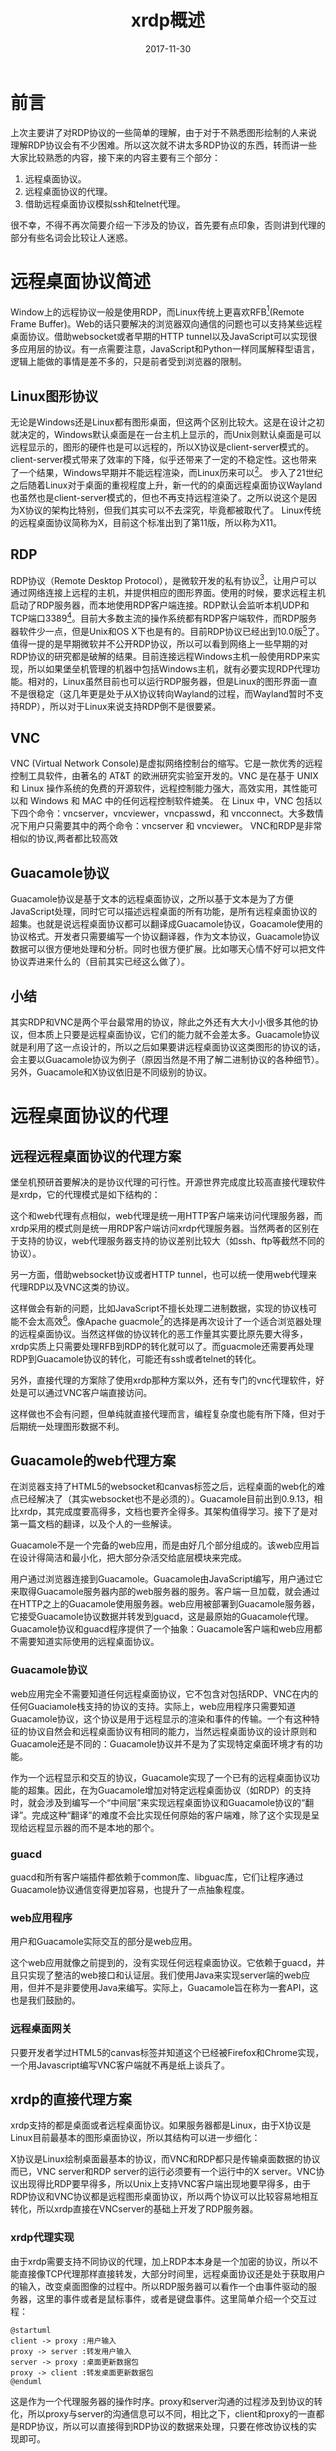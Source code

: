 #+TITLE: xrdp概述
#+DATE: 2017-11-30
#+LAYOUT: post
#+TAGS: RDP, Network
#+CATEGORIES: RDP
#+OPTIONS: ^:nil

* 前言
  上次主要讲了对RDP协议的一些简单的理解，由于对于不熟悉图形绘制的人来说理解RDP协议会有不少困难。所以这次就不讲太多RDP协议的东西，转而讲一些大家比较熟悉的内容，接下来的内容主要有三个部分：
  1) 远程桌面协议。
  2) 远程桌面协议的代理。
  3) 借助远程桌面协议模拟ssh和telnet代理。

  很不幸，不得不再次简要介绍一下涉及的协议，首先要有点印象，否则讲到代理的部分有些名词会比较让人迷惑。
* 远程桌面协议简述
  Window上的远程协议一般是使用RDP，而Linux传统上更喜欢RFB[fn:1:VNC使用的协议](Remote Frame Buffer)。Web的话只要解决的浏览器双向通信的问题也可以支持某些远程桌面协议。借助websocket或者早期的HTTP tunnel以及JavaScript可以实现很多应用层的协议。有一点需要注意，JavaScript和Python一样同属解释型语言，逻辑上能做的事情是差不多的，只是前者受到浏览器的限制。
** Linux图形协议
   无论是Windows还是Linux都有图形桌面，但这两个区别比较大。这是在设计之初就决定的，Windows默认桌面是在一台主机上显示的，而Unix则默认桌面是可以远程显示的，图形的硬件也是可以远程的，所以X协议是client-server模式的。client-server模式带来了效率的下降，似乎还带来了一定的不稳定性。这也带来了一个结果，Windows早期并不能远程渲染，而Linux历来可以[fn:2:X manager就是这样的]。
   步入了21世纪之后随着Linux对于桌面的重视程度上升，新一代的的桌面远程桌面协议Wayland也虽然也是client-server模式的，但也不再支持远程渲染了。之所以说这个是因为X协议的架构比特别，但我们其实可以不去深究，毕竟都被取代了。
   Linux传统的远程桌面协议简称为X，目前这个标准出到了第11版，所以称为X11。
** RDP
   RDP协议（Remote Desktop Protocol），是微软开发的私有协议[fn:2:严格来说最早舒畅国际电信联盟设计的，后被微软收购]，让用户可以通过网络连接上远程的主机，并提供相应的图形界面。使用的时候，要求远程主机启动了RDP服务器，而本地使用RDP客户端连接。RDP默认会监听本机UDP和TCP端口3389[fn:3:xrdp默认只监听TCP端口]。目前大多数主流的操作系统都有RDP客户端软件，而RDP服务器软件少一点，但是Unix和OS X下也是有的。目前RDP协议已经出到10.0版[fn:4:历史版本包括4.0、5.0、5.1、5.2、6.0、6.1、7.0、8.0、8.1、10.0]了。值得一提的是早期微软并不公开RDP协议，所以可以看到网络上一些早期的对RDP协议的研究都是破解的结果。目前连接远程Windows主机一般使用RDP来实现，所以如果堡垒机管理的机器中包括Windows主机，就有必要实现RDP代理功能。相对的，Linux虽然目前也可以运行RDP服务器，但是Linux的图形界面一直不是很稳定（这几年更是处于从X协议转向Wayland的过程，而Wayland暂时不支持RDP），所以对于Linux来说支持RDP倒不是很要紧。
** VNC
   VNC (Virtual Network Console)是虚拟网络控制台的缩写。它是一款优秀的远程控制工具软件，由著名的 AT&T 的欧洲研究实验室开发的。VNC 是在基于 UNIX 和 Linux 操作系统的免费的开源软件，远程控制能力强大，高效实用，其性能可以和 Windows 和 MAC 中的任何远程控制软件媲美。 在 Linux 中，VNC 包括以下四个命令：vncserver，vncviewer，vncpasswd，和 vncconnect。大多数情况下用户只需要其中的两个命令：vncserver 和 vncviewer。
   VNC和RDP是非常相似的协议,两者都比较高效
** Guacamole协议
   Guacamole协议是基于文本的远程桌面协议，之所以基于文本是为了方便JavaScript处理，同时它可以描述远程桌面的所有功能，是所有远程桌面协议的超集。也就是说远程桌面协议都可以翻译成Guacamole协议，Goacamole使用的协议格式。开发者只需要编写一个协议翻译器，作为文本协议，Guacamole协议数据可以很方便地处理和分析。同时也很方便扩展。比如哪天心情不好可以把文件协议弄进来什么的（目前其实已经这么做了）。
** 小结
   其实RDP和VNC是两个平台最常用的协议，除此之外还有大大小小很多其他的协议，但本质上只要是远程桌面协议，它们的能力就不会差太多。Guacamole协议就是利用了这一点设计的，所以之后如果要讲远程桌面协议这类图形的协议的话，会主要以Guacamole协议为例子（原因当然是不用了解二进制协议的各种细节）。另外，Guacamole和X协议依旧是不同级别的协议。
* 远程桌面协议的代理
** 远程远程桌面协议的代理方案
   堡垒机预研首要解决的是协议代理的可行性。开源世界完成度比较高直接代理软件是xrdp，它的代理模式是如下结构的：

  #+BEGIN_SRC dot :file xrdp概述/xrdpproxy.png :cmdline -Kdot -Tpng :exports results
    digraph vncproxy {
                rankdir = LR
                node [shape = record]
               
                a [label = "RDP client"]
                proxy [label = "{<p1> proxy| {<p2> libvnc | <p3> libx11 | <p4> librdp }}"]
                c [label = "VNCserver"]
                xserver [ label = "X client" ]
                rdpserver [ label = "RDP server" ]

                a -> proxy:p1 [label = "RDP packet"]
                proxy -> a [label = "RDP packet"]
                proxy:p2 -> c [label = "RFB packet"]
                c -> proxy:p2 [label = "RFB packet"]

                proxy:p3 -> xserver [label = "X packet" ]
                xserver -> proxy:p3 [label = "X packet" ]
                proxy:p4 -> rdpserver [ label = "RDP packet"]
                rdpserver -> proxy:p4 [label="RDP packet"]
                
    }
  #+END_SRC

  #+RESULTS:
  [[file:xrdp概述/xrdpproxy.png]]
  
  这个和web代理有点相似，web代理是统一用HTTP客户端来访问代理服务器，而xrdp采用的模式则是统一用RDP客户端访问xrdp代理服务器。当然两者的区别在于支持的协议，web代理服务器支持的协议差别比较大（如ssh、ftp等截然不同的协议）。

  另一方面，借助websocket协议或者HTTP tunnel，也可以统一使用web代理来代理RDP以及VNC这类的协议。

  #+BEGIN_SRC dot :file xrdp概述/rdpwebproxy.png :cmdline -Kdot -Tpng :exports results
    digraph vncproxy {
                    rankdir = LR
                    node [shape = record]
                   
                    a [label = "web browser"]
                    proxy [label = "{<p1> web server| {<p2> libvnc | <p3> libx11 | <p4> librdp }}"]
                    c [label = "VNCserver"]
                    xserver [ label = "X client" ]
                    rdpserver [ label = "RDP server" ]

                    a -> proxy:p1 [label = "websocket packet"]
                    proxy -> a [label = "websocket packet"]
                    proxy:p2 -> c [label = "RFB packet"]
                    c -> proxy:p2 [label = "RFB packet"]

                    proxy:p3 -> xserver [label = "X packet" ]
                    xserver -> proxy:p3 [label = "X packet" ]
                    proxy:p4 -> rdpserver [ label = "RDP packet"]
                    rdpserver -> proxy:p4 [label="RDP packet"]
                    
    }
  #+END_SRC

  #+RESULTS:
  


[[file:xrdp概述/rdpwebproxy.png]]
  

  这样做会有新的问题，比如JavaScript不擅长处理二进制数据，实现的协议栈可能不会太高效[fn:8:最新的浏览器其实有办法解决这个问题，不过不必考虑]。像Apache guacmole[fn:9:浏览器端]的选择是再次设计了一个适合浏览器处理的远程桌面协议。当然这样做的协议转化的恶工作量其实要比原先要大得多，xrdp实质上只需要处理RFB到RDP的转化就可以了。而guacmole还需要再处理RDP到Guacamole协议的转化，可能还有ssh或者telnet的转化。
  
  另外，直接代理的方案除了使用xrdp那种方案以外，还有专门的vnc代理软件，好处是可以通过VNC客户端直接访问。

  #+BEGIN_SRC dot :file xrdp概述/vnc_proxy.png :cmdline -Kdot -Tpng :exports results
    digraph vncproxy {
             rankdir = LR
             node [shape = record]
             vnc_client [ label = "VNC client"]
             vnc_proxy [label = "VNC proxy"]
             vnc_server [label = "VNC server"]

             vnc_client -> vnc_proxy
             vnc_proxy -> vnc_client
             vnc_proxy -> vnc_server
             vnc_server -> vnc_proxy

    }
  #+END_SRC

  #+RESULTS:
  [[file:xrdp概述/vnc_proxy.png]]

  这样做也不会有问题，但单纯就直接代理而言，编程复杂度也能有所下降，但对于后期统一处理图形数据不利。
** Guacamole的web代理方案
   在浏览器支持了HTML5的websocket和canvas标签之后，远程桌面的web化的难点已经解决了（其实websocket也不是必须的）。Guacamole目前出到0.9.13，相比xrdp，其完成度要高得多，文档也要齐全得多。其架构值得学习。接下了是对第一篇文档的翻译，以及个人的一些解读。

   Guacamole不是一个完备的web应用，而是由好几个部分组成的。该web应用旨在设计得简洁和最小化，把大部分杂活交给底层模块来完成。
   
   [[./xrdp概述/guaca.png]]
   
   用户通过浏览器连接到Guacamole。Guacamole由JavaScript编写，用户通过它来取得Guacamole服务器内部的web服务器的服务。客户端一旦加载，就会通过在HTTP之上的Guacamole使用服务器。web应用被部署到Guacamole服务器，它接受Guacamole协议数据并转发到guacd，这是最原始的Guacamole代理。Guacamole协议和guacd程序提供了一个抽象：Guacamole客户端和web应用都不需要知道实际使用的远程桌面协议。
*** Guacamole协议
    web应用完全不需要知道任何远程桌面协议，它不包含对包括RDP、VNC在内的任何Guaciamole栈支持的协议的支持。实际上，web应用程序只需要知道Guacamole协议，这个协议是用于远程显示的渲染和事件的传输。一个有这种特征的协议自然会和远程桌面协议有相同的能力，当然远程桌面协议的设计原则和Guacamole还是不同的：Guacamole协议并不是为了实现特定桌面环境才有的功能。

    作为一个远程显示和交互的协议，Guacamole实现了一个已有的远程桌面协议功能的超集。因此，在为Guacamole增加对特定远程桌面协议（如RDP）的支持时，就会涉及到编写一个“中间层”来实现远程桌面协议和Guacamole协议的“翻译”。完成这种“翻译”的难度不会比实现任何原始的客户端难，除了这个实现是呈现给远程显示器的而不是本地的那个。
*** guacd
    guacd和所有客户端插件都依赖于common库、libguac库，它们让程序通过Guacamole协议通信变得更加容易，也提升了一点抽象程度。
*** web应用程序
    用户和Guacamole实际交互的部分是web应用。

    这个web应用就像之前提到的，没有实现任何远程桌面协议。它依赖于guacd，并且只实现了整洁的web接口和认证层。我们使用Java来实现server端的web应用，但并不是非要使用Java来编写。实际上，Guacamole旨在称为一套API，这也是我们鼓励的。
*** 远程桌面网关
    只要开发者学过HTML5的canvas标签并知道这个已经被Firefox和Chrome实现，一个用Javascript编写VNC客户端就不再是纸上谈兵了。
** xrdp的直接代理方案
   xrdp支持的都是桌面或者远程桌面协议。如果服务器都是Linux，由于X协议是Linux目前最基本的图形桌面协议，所以其结构可以进一步细化：
  
    #+BEGIN_SRC dot :file xrdp概述/xrdpproxy_linux.png :cmdline -Kdot -Tpng :exports results
      digraph vncproxy {
                  rankdir = LR
                  node [shape = record]
                 
                  a [label = "RDP client"]
                  proxy [label = "{<p1> proxy| {<p2> libvnc | <p3> libx11 | <p4> librdp }}"]
                  c [label = "{<p1> VNCserver | <p2> X server}"]
                  xserver [ label = "X client" ]
                  rdpserver [ label = "{<p1> RDP server | <p2> VNC server |<p3> X server}" ]

                  xclient1 [label = "X client"]
                  xclient2 [label = "X client"]

                  a -> proxy:p1 [label = "RDP packet"]
                  proxy -> a [label = "RDP packet"]
                  proxy:p2 -> c:p1 [label = "RFB packet"]
                  c:p1 -> proxy:p2 [label = "RFB packet"]

                  proxy:p3 -> xserver [label = "X packet" ]
                  xserver -> proxy:p3 [label = "X packet" ]
                  proxy:p4 -> rdpserver:p1 [ label = "RDP packet"]
                  rdpserver:p1 -> proxy:p4 [label="RDP packet"]

                  xclient1 -> c:p2 [label = "X packet"]
                  c:p2 -> xclient1 [label = "X packet"]

                  xclient2 -> rdpserver:p3 [label = "X packet"]
                  rdpserver:p3 -> xclient2 [label = "X packet"]

                  
      }
    #+END_SRC

    #+RESULTS:
    [[file:xrdp概述/xrdpproxy_linux.png]]

    X协议是Linux绘制桌面最基本的协议，而VNC和RDP都只是传输桌面数据的协议而已，VNC server和RDP server的运行必须要有一个运行中的X server。VNC协议出现得比RDP要早得多，所以Unix上支持VNC客户端出现地要早得多，由于RDP协议和VNC协议都是远程图形桌面协议，所以两个协议可以比较容易地相互转化，所以xrdp直接在VNCserver的基础上开发了RDP服务器。
*** xrdp代理实现
    由于xrdp需要支持不同协议的代理，加上RDP本本身是一个加密的协议，所以不能直接像TCP代理那样直接转发，大部分时间里，远程桌面协议还是处于获取用户的输入，改变桌面图像的过程中。所以RDP服务器可以看作一个由事件驱动的服务器，这里的事件或者是鼠标事件，或者是键盘事件。这里简单介绍一个交互过程：
    #+BEGIN_SRC plantuml :file xrdp概述/rdp_com.png 
      @startuml
      client -> proxy :用户输入
      proxy -> server :转发用户输入
      server -> proxy :桌面更新数据包
      proxy -> client :转发桌面更新数据包
      @enduml
    #+END_SRC

    #+RESULTS:
    [[file:xrdp概述/rdp_com.png]]
    
    这是作为一个代理服务器的操作时序。proxy和server沟通的过程涉及到协议的转化，所以proxy与server的沟通信息可以不同，相比之下，client和proxy的一直都是RDP协议，所以可以直接得到RDP协议的数据来处理，只要在修改协议栈的实现即可。
*** TODO RDP协议转化的实现
    xrdp本身可以代理不同的协议，包括VNC和X11，同时xrdp既要支持作为RDP服务器，也要支持作为RDP代理，所以其内部的实现抽象程度较高。这里只关注一下对于RDP协议转化的实现。
**** C语言的基于对象
     面向对象的三大特性，继承、封装和多态，而基于对象一般指的是只实现了封装和对象的概念。在服务器编程领域面向对象的特性并不是特别受欢迎，不少网络库都仅仅依靠基于对象的手法来组织代码。
     
     封装可以使用C语言已有的作用域规则模拟，可以考虑一下C++的面向对象的概念。结构体本身是C++类的前身，一个类需要有数据成员和函数成员，可以直接使用函数成员作为结构体的成员之一。接下来就是私有成员和共有成员的划分，C语言可以像Java那样使用一个文件编写一个类的方式，再加上static关键字模拟出私有函数成员的概念，然而结构体有一个问题是其字段都是公有的，这带来的结果是所有数据成员都共有的。当然我们也可以手动提供这种机制，比如像Python那样，所有的私有成员使用下划线开头。函数成员的第一个参数时self，这个也和Python使用的关键字一样，对于不使用self作为第一个参数的而又属于这个类的函数，可以认为是实现了友元或者类方法。
**** 窗口管理对象
     一个连接完全建立并且能给客户端返回桌面之后，窗口管理对象xrdp_wm会被建立。之后代理和客户端的交互都是通过调用RDP协议栈的接口和xrdp_wm的方法来处理。这里我们看一下，协议栈是如何处理RDP客户端发来的数据包的，这里只介绍协议栈的其中一个接口：libxrdp_process_data，从这个接口我们大致可以知道它是用来处理rdp报文的，它会解析报文的数据，调用响应的处理流程，这点我们知道，这个对象比较特别的一点是，它包含了处理这个反射的所有功能。

     接下来先看一下一个特别的函数，也是这个函数提供了统一的处理方式，让xrdp可以使用统一的逻辑来处理客户的RDP输入数据：
     #+BEGIN_SRC C
       int
       callback(intptr_t id, int msg, intptr_t param1, intptr_t param2,
               	intptr_t param3, intptr_t param4)
       {
           int rv;
           struct xrdp_wm *wm;
           struct xrdp_rect rect;

           if (id == 0) /* "id" should be "struct xrdp_process*" as long */
           {
               return 0;
           }

           wm = ((struct xrdp_process *)id)->wm;

           if (wm == 0)
           {
               return 0;
           }

           rv = 0;

           switch (msg)
           {
               case 0: /* RDP_INPUT_SYNCHRONIZE */
                   rv = xrdp_wm_key_sync(wm, param3, param1);
                   break;
               case 4: /* RDP_INPUT_SCANCODE */
                   rv = xrdp_wm_key(wm, param3, param1);
                   break;
               case 5: /* RDP_INPUT_UNICODE */
                   rv = xrdp_wm_key_unicode(wm, param3, param1);
                   break;
               case 0x8001: /* RDP_INPUT_MOUSE */
                   rv = xrdp_wm_process_input_mouse(wm, param3, param1, param2);
                   break;
               case 0x8002: /* RDP_INPUT_MOUSEX (INPUT_EVENT_MOUSEX) */
                   rv = xrdp_wm_process_input_mousex(wm, param3, param1, param2);
                   break;
               case 0x4444: /* invalidate, this is not from RDP_DATA_PDU_INPUT */
                   /* like the rest, it's from RDP_PDU_DATA with code 33 */
                   /* it's the rdp client asking for a screen update */
                   MAKERECT(rect, param1, param2, param3, param4);
                   rv = xrdp_bitmap_invalidate(wm->screen, &rect);
                   break;
               case 0x5555: /* called from xrdp_channel.c, channel data has come in,
                           pass it to module if there is one */
                   rv = xrdp_wm_process_channel_data(wm, param1, param2, param3, param4);
                   break;
               case 0x5556:
                   rv = xrdp_mm_check_chan(wm->mm);
                   break;
               case 0x5557:
                   //g_writeln("callback: frame ack %d", param1);
                   xrdp_mm_frame_ack(wm->mm, param1);
                   break;
           }
           return rv;
       }
     #+END_SRC
     可以看到这个函数会处理RDP的所有输入，会根据RDP数据包来调用相应的处理流程，这里还看不出什么，可以深入到xrdp_wm_key，会发现如下这个部分:
     #+BEGIN_SRC C
       xrdp_wm_key(struct xrdp_wm *self, int device_flags, int scan_code)
       {
           //...

           if (self->mm->mod != 0)
           {
               if (self->mm->mod->mod_event != 0)
               {
                   ki = get_key_info_from_scan_code
                       	(device_flags, scan_code, self->keys, self->caps_lock,
                       	 self->num_lock, self->scroll_lock,
                       	 &(self->keymap));

                   if (ki != 0)
                   {
                       self->mm->mod->mod_event(self->mm->mod, msg, ki->chr, ki->sym,
                                               	scan_code, device_flags); // 模块提供的
                   }
               }
           }
           else if (self->focused_window != 0)
           {
               xrdp_bitmap_def_proc(self->focused_window,
                                    msg, scan_code, device_flags);
           }
           //...

           return 0;
       }
     #+END_SRC
     self->mm->mod->mod_event这个调用也是其他几个包处理函数最终会调用的函数。再需要深入就是模块系统了。
**** 模块系统
    这里先不讲连接初始化的过程，先说一下RDP连接建立后，对于每个RDP输入数据包，xrdp会响应的图像更新数据。作为代理这些数据会被各自的后台模块解析，之在模块的内部进行处理，各个模块的处理方式不同，如果是vnc后台，就会和给后台发送相应的数据，待后台处理完毕之后发响应通过前台发送回给客户端。
    说白了实际产生响应的部分由各个模块来实现，这就是xrdp使用模块系统的原因，可以看一下模块系统的代码：
    #+BEGIN_SRC C
      struct xrdp_mod
      {
       	int size; /* size of this struct */
       	int version; /* internal version */
       	/* client functions */
       	int (*mod_start)(struct xrdp_mod* v, int w, int h, int bpp);
       	int (*mod_connect)(struct xrdp_mod* v);
       	int (*mod_event)(struct xrdp_mod* v, int msg, long param1, long param2,
                       	 long param3, long param4);
       	int (*mod_signal)(struct xrdp_mod* v);
       	int (*mod_end)(struct xrdp_mod* v);
       	int (*mod_set_param)(struct xrdp_mod *v, const char *name, const char *value);
       	int (*mod_session_change)(struct xrdp_mod* v, int, int);
       	int (*mod_get_wait_objs)(struct xrdp_mod* v, tbus* read_objs, int* rcount,
                               	 tbus* write_objs, int* wcount, int* timeout);
       	int (*mod_check_wait_objs)(struct xrdp_mod* v);
       	int (*mod_frame_ack)(struct xrdp_mod* v, int flags, int frame_id);
       	tintptr mod_dumby[100 - 10]; /* align, 100 minus the number of mod
                                       	functions above */
       	/* server functions */
       	int (*server_begin_update)(struct xrdp_mod* v);
       	int (*server_end_update)(struct xrdp_mod* v);
       	int (*server_fill_rect)(struct xrdp_mod* v, int x, int y, int cx, int cy);
       	int (*server_screen_blt)(struct xrdp_mod* v, int x, int y, int cx, int cy,
                               	 int srcx, int srcy);
       	int (*server_paint_rect)(struct xrdp_mod* v, int x, int y, int cx, int cy,
                               	 char* data, int width, int height,
                               	 int srcx, int srcy);
       	int (*server_set_pointer)(struct xrdp_mod* v, int x, int y,
                                  char* data, char* mask);
       	int (*server_palette)(struct xrdp_mod* v, int* palette);
       	int (*server_msg)(struct xrdp_mod* v, char* msg, int code);
       	int (*server_is_term)(struct xrdp_mod* v);
       	int (*server_set_clip)(struct xrdp_mod* v, int x, int y, int cx, int cy);
       	int (*server_reset_clip)(struct xrdp_mod* v);
       	int (*server_set_fgcolor)(struct xrdp_mod* v, int fgcolor);
       	int (*server_set_bgcolor)(struct xrdp_mod* v, int bgcolor);
       	int (*server_set_opcode)(struct xrdp_mod* v, int opcode);
       	int (*server_set_mixmode)(struct xrdp_mod* v, int mixmode);
       	int (*server_set_brush)(struct xrdp_mod* v, int x_origin, int y_origin,
                               	int style, char* pattern);
       	int (*server_set_pen)(struct xrdp_mod* v, int style,
                              int width);
       	int (*server_draw_line)(struct xrdp_mod* v, int x1, int y1, int x2, int y2);
       	int (*server_add_char)(struct xrdp_mod* v, int font, int character,
                               int offset, int baseline,
                               int width, int height, char* data);
       	int (*server_draw_text)(struct xrdp_mod* v, int font,
                               	int flags, int mixmode, int clip_left, int clip_top,
                               	int clip_right, int clip_bottom,
                               	int box_left, int box_top,
                               	int box_right, int box_bottom,
                               	int x, int y, char* data, int data_len);
       	int (*server_reset)(struct xrdp_mod* v, int width, int height, int bpp);
       	int (*server_query_channel)(struct xrdp_mod* v, int index,
                                    char* channel_name,
                                    int* channel_flags);
       	int (*server_get_channel_id)(struct xrdp_mod* v, const char *name);
       	int (*server_send_to_channel)(struct xrdp_mod* v, int channel_id,
                                      char* data, int data_len,
                                      int total_data_len, int flags);
       	int (*server_bell_trigger)(struct xrdp_mod* v);
       	/* off screen bitmaps */
       	int (*server_create_os_surface)(struct xrdp_mod* v, int rdpindex,
                                       	int width, int height);
       	int (*server_switch_os_surface)(struct xrdp_mod* v, int rdpindex);
       	int (*server_delete_os_surface)(struct xrdp_mod* v, int rdpindex);
       	int (*server_paint_rect_os)(struct xrdp_mod* mod, int x, int y,
                                    int cx, int cy,
                                    int rdpindex, int srcx, int srcy);
       	int (*server_set_hints)(struct xrdp_mod* mod, int hints, int mask);
       	/* rail */
       	int (*server_window_new_update)(struct xrdp_mod* mod, int window_id,
                                       	struct rail_window_state_order* window_state,
                                       	int flags);
       	int (*server_window_delete)(struct xrdp_mod* mod, int window_id);
       	int (*server_window_icon)(struct xrdp_mod* mod,
                                  int window_id, int cache_entry, int cache_id,
                                  struct rail_icon_info* icon_info,
                                  int flags);
       	int (*server_window_cached_icon)(struct xrdp_mod* mod,
                                       	 int window_id, int cache_entry,
                                       	 int cache_id, int flags);
       	int (*server_notify_new_update)(struct xrdp_mod* mod,
                                       	int window_id, int notify_id,
                                       	struct rail_notify_state_order* notify_state,
                                       	int flags);
       	int (*server_notify_delete)(struct xrdp_mod* mod, int window_id,
                                    int notify_id);
       	int (*server_monitored_desktop)(struct xrdp_mod* mod,
                                       	struct rail_monitored_desktop_order* mdo,
                                       	int flags);
       	int (*server_set_pointer_ex)(struct xrdp_mod* v, int x, int y, char* data,
                                     char* mask, int bpp);
       	int (*server_add_char_alpha)(struct xrdp_mod* mod, int font, int character,
                                     int offset, int baseline,
                                     int width, int height, char* data);

       	int (*server_create_os_surface_bpp)(struct xrdp_mod* v, int rdpindex,
                                            int width, int height, int bpp);
       	int (*server_paint_rect_bpp)(struct xrdp_mod* v, int x, int y, int cx, int cy,
                                     char* data, int width, int height,
                                     int srcx, int srcy, int bpp);
       	int (*server_composite)(struct xrdp_mod* v, int srcidx, int srcformat,
                               	int srcwidth, int srcrepeat, int* srctransform,
                               	int mskflags, int mskidx, int mskformat,
                               	int mskwidth, int mskrepeat, int op,
                               	int srcx, int srcy, int mskx, int msky,
                               	int dstx, int dsty, int width, int height,
                               	int dstformat);
       	int (*server_paint_rects)(struct xrdp_mod* v,
                                  int num_drects, short *drects,
                                  int num_crects, short *crects,
                                  char *data, int width, int height,
                                  int flags, int frame_id);
       	int (*server_session_info)(struct xrdp_mod* v, const char *data,
                                   int data_bytes);
       	tintptr server_dumby[100 - 44]; /* align, 100 minus the number of server
                                           functions above */
       	/* common */
       	tintptr handle; /* pointer to self as int */
       	tintptr wm; /* struct xrdp_wm* */
       	tintptr painter;
       	tintptr si;
      };
    #+END_SRC
    以上是对于xrdp模块应该配置的接口列表，所有的模块都被编译成一个动态链接库，同时都会提供mod_init以及mod_exit这两个全局符号，在RDP连接初始化的过程中，就会有根据用户和输入和配置文件选择一个动态连接库，只后调用mod_init来建立和VNC服务器（或者rdp服务器）的连接。
    这个同内核态编写模块相似，当然用户态实现起来要简单得多。(man 一下dlopen就有了)
    近期大家都在学习Python，可能对于多态也有一定理解了，多态是一种效果，对于不同对象的调用同样的接口会产生不同的逻辑行为，说的就是这个。在C语言里一般使用函数指针来实现多态。当然这种多态实现和Python已经差了很多了，
    动态类型的语言本来就不需要提供额外的间接层。我们可以先看一下这些接口。
    如果阅读代码可以看到每个模块实现的接口都只是一部分，处理mod_init和mod_exit，需要特别实现以外。还有一个函数mod_event会接收客户端的输入事件，然后调用自身的逻辑来处理，这是每个模块都必须实现的。也是每个模块产生响应的接口。
** xrdp、freerdp、rdesktop
   rdesktop和freerdp这两个都是Linux下的RDP客户端。xrdp是基于freerdp和rdesktop开发的，rdesktop最早是通过逆向工程开发出来的，算是RDP客户端的鼻祖。而freerdp是rdesktop的一个分支，支持的RDP标准要高很多。
   
   
   xrdp的源码本身使用了基于对象做法来编写程序，其风格接近Python。freerdp也使用了基于对象的风格。只有比较早的rdesktop没有使用这种风格，所以rdp协议栈是最容易抽取的，可以直接使用，可惜目前只支持低版本的RDP标准。
   
   freerdp和rdesktop作为客户端，需要解析绘图指令和图片缓存，将桌面显示在本机屏幕上或者窗口上。这个过程是之后开发 *回放功能* 的基础。
** Guacamole、FreeRDP-WebConnect
   FreeRDP的开发者又使用C++开发了FreeRDP-WebConnect服务器程序。由于使用的是C++，暂时不打算去看。
* 借助远程桌面协议模拟ssh和telnet代理
  一般在shell上运行一个程序，默认情况下，该程序会继承shell的文件描述符，标准输出指向终端的输出，标准输入指向终端的输入，所以终端是被当作文件来处理的。所以如果在web端实现一个功能强大的客户端的话，ssh或者telnet程序可以直接可以直接利用websocket来获得终端的输入，输出再利用websocket传回给web终端，这个是Gateone的实现技巧。这个方案需要实现一个浏览器的终端（一般使用JavaScript编写）。另一套方案就是借助远程桌面协议，至于原理很容易理解，我们可以在桌面开一个虚拟终端，并且全屏显示，这样就和终端没有什么区别了。所以既然实现了远程桌面终端其实也完全可以复用远程桌面的很多实现。我们当然不可能先开一个桌面再开一个终端来全屏显示，但这个做法的可行性暗示了我们这么一个事实：远程桌面协议完全有能力描述一个终端的所有功能。所以具体的做法就是实现一个将终端的显示转化为远程桌面协议的绘图数据，之后借助远程桌面协议的客户端来显示就可以了。这个方案其实要灵活得多，也不需要在浏览器上运行一个终端，但由此也引入了一定开销。终端操作的回放功能可以直接使用远程桌面的处理功能，如果要同时支持浏览器的远程桌面客户端，那么这个方案应该可以减少不少工作量。

* TODO Guacamole 协议
** 概述
  本章是对Guacamole协议的概述，描述它的设计和一般用途。虽然这里会介绍一些指令和语法，但这不会是一份详尽可用指令清单。本文的目的仅仅是列出一般的类型和用法，如果你在寻找某个具体指令的语法和用途，请参考附录中的协议参考。
*** TODO 设计
    Guacamole协议由指令组成，每个指令都是一个以逗号分隔的列表，结尾跟一个终止用的分号。列表的第一个元素是指令的操作码，剩下的都是指令的参数：
    
    OPCODE, ARG1, ARG2, ARG3, ...;
*** 事件
    当客户端或者服务器有什么东西改变，如某个键被按下、鼠标被移动、剪切板数据改变时，会发送一个指令来说明事件的发生。

** Guacamole
** Guacamole参考
*** 绘制
**** arc（弧线）
     
* xrdp的网络编程模型
  虽然xrdp的使用的网络编程模型无法处理高并发的情景，但是它组织程序的方式和一些针对RDP协议的优化都是我们需要知道的，加上这个部分大家会比较熟悉，所以这里把其中重要的东西提取出来，供大家学习。

  无论式VNC、X11、还是RDP，其服务器的状态变化基本都可以用以事件作为输入的自动机来描述，这也是为什么基于事件[fn:5:一般指文件描述符事件]网络编程模型十分常用的原因。xrdp就选择了这种编程模型。绘制和处理的图形的计算主要由X server和X client完成[fn:6:Windows上没有X协议，这里只是说明RDP和VNC这类协议的职责所在而已。]，RDP和VNC使用的RFB协议只是负责传输图形和输入用户事件，所以RDP服务器处理的主要是IO密集型的任务。
** IO模型
   《Unix网络编程 卷一：套接字联网API》提到了五种IO模型：
   1) 阻塞式I/O
   2) 非阻塞I/O
   3) I/O复用
   4) 信号驱动式I/O
   5) 异步I/O
   
   xrdp服务器采用比较流行的做法，即使用非阻塞I/O和I/O复用模型。可以看一下源码：
   #+BEGIN_SRC C
     int
     trans_listen_address(struct trans *self, char *port, const char *address)
     {
         //...
         g_tcp_set_non_blocking(self->sck);
         //...
     }
   #+END_SRC
   xrdp的listen socket会被设定为non_blocking。除此之外，对于xrdp中默认TCP连接的设置还包括如下内容：
   - 关闭Nagle算法，提高是实时性。
   - TCP_KEEPALIVE 定时探测连接是否断开，如果断开的时候没有断开的信息，连接也能被关闭。
   - 会设置send_buffer_bytes和recv_buffer_bytes。
** 基于事件的网络编程模型
  基于事件的网络编程模型一般是建立一个事件循环，其逻辑大体如下，一般大家都比较熟悉，主要是一个事件循环：
  
  #+BEGIN_SRC plantuml :file xrdp概述/eventloop.png :exports results
    start
    :初始化一系列文件描述符;
    
    repeat
     :监听一系列文件描述符的事件;
     :根据根据事件类型,
      dispatch相应的处理流程;
    repeat while ()

    end
  #+END_SRC
  

  #+RESULTS:
  [[file:xrdp概述/eventloop.png]]

  xrdp中最重要的两个“事件循环”包括：
  1) 监听线程的事件循环
  2) RDP会话线程的事件循环
  
  这里需要了解一些惯例，之前说过RDP使用的是TCP作为传输层协议，而TCP网络编程一般至少处理三个事件[fn:3:或者说三个半事件，还有半个是消息发送完毕，这个还高流量的服务中可能需要处理，具体看《Linux多线程服务端编程》]：
  1) 连接建立。
  2) 连接断开。
  3) 消息到达，文件描述符可读。
   
  对于监听线程来说它主要处理连接建立的这个TCP事件，这其中还需要注意一下信号的处理。由于在多线程服务器编程中一般不会推荐信号，因为它是异步产生的，处理起来要复杂得多。同时，而且和基于事件网络编程模型很不搭，所以对于需要使用信号的场合。一般会通过两种方法将信号转化为文件描述符事件：
  1) 传统的方法，用signal handler 往一个特定的pipe写入一个字节，主程序监听这个pipe的事件，从而纳入统一的IO事件处理框架中。
  2) 现代点的方法，使用signalfd把信号直接转化为文件描述符事件。
  
  xrdp使用了第一种方法:
  #+BEGIN_SRC C
    int
    xrdp_listen_main_loop(struct xrdp_listen *self) {
        //初始化...
        while (cont)
        {
              /* build the wait obj list */
              robjs_count = 0;
              robjs[robjs_count++] = term_obj;
              robjs[robjs_count++] = sync_obj;
              robjs[robjs_count++] = done_obj;
              timeout = -1;

              /* if (self->listen_trans != 0) */
              {
                  if (trans_get_wait_objs(self->listen_trans, robjs,
                                          &robjs_count) != 0)
                  {
                      log_message(LOG_LEVEL_ERROR,"Listening socket is in wrong state, "
                                "terminating listener");
                      break;
                  }
              } // 这里设置了所有的文件描述符，加起来一般有5个

              /* wait - timeout -1 means wait indefinitely*/

              if (g_obj_wait(robjs, robjs_count, 0, 0, timeout) != 0)
              {
                  /* error, should not get here */
                  g_sleep(100);
              }

              // dispatch相应的处理流程
              if (g_is_wait_obj_set(term_obj)) /* termination called */
              {
                  break;
              }

              /* some function must be processed by this thread */
              if (g_is_wait_obj_set(sync_obj))
              {
                  g_reset_wait_obj(sync_obj);
                  g_process_waiting_function(); /* run the function */
              }

              if (g_is_wait_obj_set(done_obj)) /* pro_done_event */
              {
                  g_reset_wait_obj(done_obj);
                  /* a process has died remove it from lists*/
                  xrdp_listen_delete_done_pro(self); // 一个process即可以是读也可以时写
              }

              /* Run the callback when accept() returns a new socket*/
              if (trans_check_wait_objs(self->listen_trans) != 0)
              {
                  break;
              }
        }
        //...
    }
  #+END_SRC
  我们可以看到xrdp的监听线程主要由四个事件来驱动：
  1) SIGINT和SIGTERM信号产生。
  2) 同步事件发生。
  3) 一个处理线程结束。
  4) 连接可建立。
  xrdp使用了select来监听事件以及确认事件是否发生的。之所以使用select而不用更好用的poll甚至epoll，个人猜测是因为xrdp其实也需要兼容Windows，而Windows上只支持了select。这点其实制约了xrdp的实现。
  
  一旦连接建立之后，监听线程就会开辟一个新的线程来处理RDP会话，新的这个线程会accept这个连接的TCP文件描述符，之后监听线程就会等待下一个是事件的到来，所以xrdp采用的是每个连接一个线程的网络编程模型。显然这不是能够处理高并发的模型。
  带来的整个处理流程。以下是概念图：
  
  #+BEGIN_SRC dot :file xrdp概述/vncproxy.png :cmdline -Kdot -Tpng :exports results
    digraph vncproxy {
            rankdir = LR
            node [shape = record]
           
            a [label = "RDPclient"]
            proxy [label = "{<p1> proxy| {<p2> libvnc | <p3> libx11 | <p4> librdp }}"]
            c [label = "VNCserver"]

            a -> proxy:p1 [label = "RDP packet"]
            proxy -> a [label = "RDP packet"]
            proxy:p2 -> c [label = "VNC packet"]
            c -> proxy:p2 [label = "VNC packet"]
    }
  #+END_SRC

  #+RESULTS:
  [[file:xrdp概述/vncproxy.png]]
  
  之前说过
  堡垒机中远程桌面协议代理这块的要点是协议的代理，
  RFB协议（VNC使用的协议）和VNC协议的RDP化，可以看到
** RFB协议要点
   
** VNC模块
** 基本流程
* 协议的处理方式
** xrdp_process_data_in
   这个也是事件
* 进展
  - 到目前为止，基本摸清了xrdp代理的结构，以及各个协议的地位，相关实现代码的基本结构。
  - 接下来会主要把精力放到如何保存rdp协议数据和回放的功能实现上。
  - 再之后就是处理会话数据的检索功能。
  - 后面才是对RDP协议的细致分析和处理。
* TODO 问题
  - Once loaded是值什么？
  - JavaScript不能处理二进制数据
* FAQ
  - 在没有websocket的时候如何完成代理的功能？
    HTTP tennel
* 参考
  - [[http://www.xrdp.org/][xrdp官网]]
  - https://github.com/rdesktop/rdesktop
  - [[https://en.wikipedia.org/wiki/Remote_Desktop_Protocol][Wikipedia：Remote Desktop Protocol]]
  - RDP协议的代理与转发的研究和实现
  - [[http://qimo601.iteye.com/blog/614649][RDP协议详细解析]]
  - [[https://zh.wikipedia.org/zh-hans/%E4%BD%8D%E5%9B%BE][维基百科:位图]]
  - [[http://cn.linux.vbird.org/linux_basic/0590xwindow.php][鸟哥的Linux私房菜：X Window配置介绍]]
  - 宗波. 浅析堡垒机概念及工作原理[J]. 及计算机光盘软件与应用，2012,18：070
  - 基于代理的远程访问审计系统的设计于实现
  - RDP协议的代理与转发的研究与实现 乔俊峰
  - 基于代理的远程访问审计系统的设计与实现 李灏  
  - 浅析运维堡垒机的设计和应用前景
  - [[https://github.com/neutrinolabs/xrdp]]
  - [[https://github.com/neutrinolabs/NeutrinoRDP]]
  - [[https://github.com/silenceli/rdpproxy]]
  - [[http://www.open-std.org/jtc1/sc22/wg14/www/docs/n1570.pdf][C11标准的最终定稿的草案]]
  - [[https://wiki.wireshark.org/RDP][RDP - The Wireshark Wiki]]
  - [[http://yosefk.com/blog/oo-c-is-passable.html][oo-c-is-passable]]
  - [[https://baike.baidu.com/item/VNC/2906305?fr=aladdin][百度百科:VNC]]
  - The RFB Protocol    
